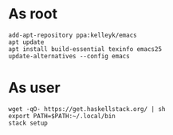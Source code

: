 * As root
#+BEGIN_SRC 
add-apt-repository ppa:kelleyk/emacs
apt update
apt install build-essential texinfo emacs25
update-alternatives --config emacs
#+END_SRC

* As user
#+BEGIN_SRC 
wget -qO- https://get.haskellstack.org/ | sh
export PATH=$PATH:~/.local/bin
stack setup
#+END_SRC
